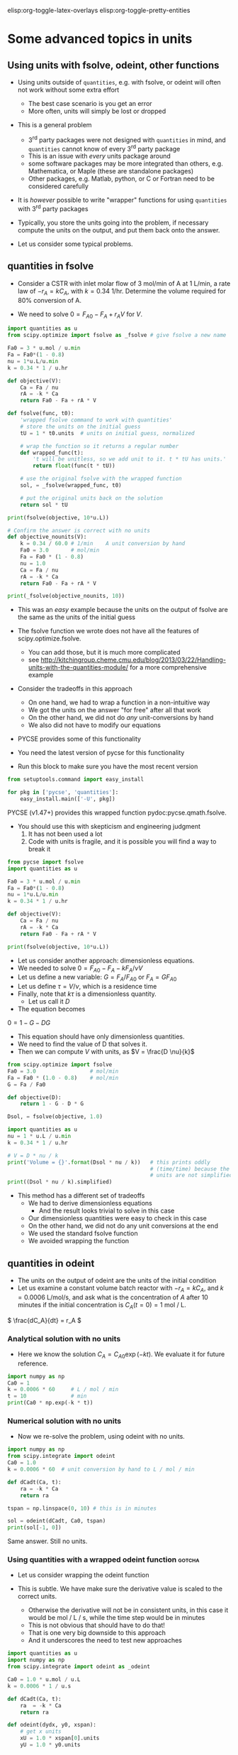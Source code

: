 #+STARTUP: showall
elisp:org-toggle-latex-overlays  elisp:org-toggle-pretty-entities

* Some advanced topics in units

** Using units with fsolve, odeint, other functions

- Using units outside of =quantities=, e.g. with fsolve, or odeint will often not work without some extra effort
  - The best case scenario is you get an error
  - More often, units will simply be lost or dropped

- This is a general problem
  - 3^{rd} party packages were not designed with =quantities= in mind, and =quantities= cannot know of every 3^{rd} party package
  - This is an issue with /every/ units package around
  - some software packages may be more integrated than others, e.g. Mathematica, or Maple (these are standalone packages)
  - Other packages, e.g. Matlab, python, or C or Fortran need to be considered carefully

- It is /however/ possible to write "wrapper" functions for using =quantities= with 3^{rd} party packages

- Typically, you store the units going into the problem, if necessary compute the units on the output, and put them back onto the answer.

- Let us consider some typical problems.

** quantities in fsolve

- Consider a CSTR with inlet molar flow of 3 mol/min of A at 1 L/min, a rate law of $-r_A = k C_A$, with $k=0.34$ 1/hr. Determine the volume required for 80% conversion of A.

- We need to solve $0 = F_{A0} - F_A + r_A V$ for $V$.

#+BEGIN_SRC python
import quantities as u
from scipy.optimize import fsolve as _fsolve # give fsolve a new name

Fa0 = 3 * u.mol / u.min
Fa = Fa0*(1 - 0.8)
nu = 1*u.L/u.min
k = 0.34 * 1 / u.hr

def objective(V):
    Ca = Fa / nu
    rA = -k * Ca
    return Fa0 - Fa + rA * V

def fsolve(func, t0):
    'wrapped fsolve command to work with quantities'
    # store the units on the initial guess
    tU = 1 * t0.units  # units on initial guess, normalized

    # wrap the function so it returns a regular number
    def wrapped_func(t):
        't will be unitless, so we add unit to it. t * tU has units.'
        return float(func(t * tU))

    # use the original fsolve with the wrapped function
    sol, = _fsolve(wrapped_func, t0)

    # put the original units back on the solution
    return sol * tU

print(fsolve(objective, 10*u.L))

# Confirm the answer is correct with no units
def objective_nounits(V):
    k = 0.34 / 60.0 # 1/min    A unit conversion by hand
    Fa0 = 3.0       # mol/min
    Fa = Fa0 * (1 - 0.8)
    nu = 1.0
    Ca = Fa / nu
    rA = -k * Ca
    return Fa0 - Fa + rA * V

print(_fsolve(objective_nounits, 10))
#+END_SRC

#+RESULTS:
: 705.882352941 L
: [ 705.88235294]

- This was an /easy/ example because the units on the output of fsolve are the same as the units of the initial guess

- The fsolve function we wrote does not have all the features of scipy.optimize.fsolve.
  - You can add those, but it is much more complicated
  - see http://kitchingroup.cheme.cmu.edu/blog/2013/03/22/Handling-units-with-the-quantities-module/ for a more comprehensive example

- Consider the tradeoffs in this approach
 - On one hand, we had to wrap a function in a non-intuitive way
 - We got the units on the answer "for free" after all that work
 - On the other hand, we did not do /any/ unit-conversions by hand
 - We also did not have to modify our equations

- PYCSE provides some of this functionality
- You need the latest version of pycse for this functionality
- Run this block to make sure you have the most recent version

#+BEGIN_SRC python
from setuptools.command import easy_install

for pkg in ['pycse', 'quantities']:
    easy_install.main(['-U', pkg])
#+END_SRC

#+RESULTS:
#+begin_example
Searching for pycse
Reading https://pypi.python.org/simple/pycse/
Best match: pycse 1.51
Downloading https://pypi.python.org/packages/source/p/pycse/pycse-1.51.tar.gz#md5=d6216564b6a7aa41423f066d23117265
Processing pycse-1.51.tar.gz
Writing /var/folders/5q/lllv2yf95hg_n6h6kjttbmdw0000gn/T/easy_install-eBaocC/pycse-1.51/setup.cfg
Running pycse-1.51/setup.py -q bdist_egg --dist-dir /var/folders/5q/lllv2yf95hg_n6h6kjttbmdw0000gn/T/easy_install-eBaocC/pycse-1.51/egg-dist-tmp-qz6fBv
Copying pycse-1.51-py2.7.egg to /Users/jkitchin/Library/Enthought/Canopy_64bit/User/lib/python2.7/site-packages
Removing pycse 1.50 from easy-install.pth file
Adding pycse 1.51 to easy-install.pth file
Installing publish.py script to /Users/jkitchin/Library/Enthought/Canopy_64bit/User/bin

Installed /Users/jkitchin/Library/Enthought/Canopy_64bit/User/lib/python2.7/site-packages/pycse-1.51-py2.7.egg
Processing dependencies for pycse
Finished processing dependencies for pycse
Searching for quantities
Reading https://pypi.python.org/simple/quantities/
Best match: quantities 0.10.1
Downloading https://pypi.python.org/packages/source/q/quantities/quantities-0.10.1.zip#md5=75bb0571d220ea12abb31883b499f90c
Processing quantities-0.10.1.zip
Writing /var/folders/5q/lllv2yf95hg_n6h6kjttbmdw0000gn/T/easy_install-IbPfuu/quantities-0.10.1/setup.cfg
Running quantities-0.10.1/setup.py -q bdist_egg --dist-dir /var/folders/5q/lllv2yf95hg_n6h6kjttbmdw0000gn/T/easy_install-IbPfuu/quantities-0.10.1/egg-dist-tmp-13uzSm
Copying quantities-0.10.1-py2.7.egg to /Users/jkitchin/Library/Enthought/Canopy_64bit/User/lib/python2.7/site-packages
Adding quantities 0.10.1 to easy-install.pth file

Installed /Users/jkitchin/Library/Enthought/Canopy_64bit/User/lib/python2.7/site-packages/quantities-0.10.1-py2.7.egg
Processing dependencies for quantities
Finished processing dependencies for quantities
#+end_example

PYCSE (v1.47+) provides this wrapped function pydoc:pycse.qmath.fsolve.

- You should use this with skepticism and engineering judgment
  1. It has not been used a lot
  2. Code with units is fragile, and it is possible you will find a way to break it

#+BEGIN_SRC python
from pycse import fsolve
import quantities as u

Fa0 = 3 * u.mol / u.min
Fa = Fa0*(1 - 0.8)
nu = 1*u.L/u.min
k = 0.34 * 1 / u.hr

def objective(V):
    Ca = Fa / nu
    rA = -k * Ca
    return Fa0 - Fa + rA * V

print(fsolve(objective, 10*u.L))
#+END_SRC

#+RESULTS:
: [ 705.88235294] L

- Let us consider another approach: dimensionless equations.
- We needed to solve \(0 = F_{A0} - F_A - k F_A / \nu V \)
- Let us define a new variable: $G = F_A / F_{A0}$ or $F_A = G F_{A0}$
- Let us define $\tau = V / \nu$, which is a residence time
- Finally, note that $k \tau$ is a dimensionless quantity.
  - Let us call it $D$
- The equation becomes
\(0 = 1 - G - D G \)
  - This equation should have only dimensionless quantities.
  - We need to find the value of D that solves it.
  - Then we can compute $V$ with units, as $V = \frac{D \nu}{k}$

#+BEGIN_SRC python
from scipy.optimize import fsolve
Fa0 = 3.0                 # mol/min
Fa = Fa0 * (1.0 - 0.8)    # mol/min
G = Fa / Fa0

def objective(D):
    return 1 - G - D * G

Dsol, = fsolve(objective, 1.0)

import quantities as u
nu = 1 * u.L / u.min
k = 0.34 * 1 / u.hr

# V = D * nu / k
print('Volume = {}'.format(Dsol * nu / k))   # this prints oddly
                                             # (time/time) because the
                                             # units are not simplified
print((Dsol * nu / k).simplified)
#+END_SRC

#+RESULTS:
: Volume = 11.7647058824 h*L/min
: 0.705882352941 m**3

- This method has a different set of tradeoffs
  - We had to derive dimensionless equations
    - And the result looks trivial to solve in this case
  - Our dimensionless quantities were easy to check in this case
  - On the other hand, we did not do any unit conversions at the end
  - We used the standard fsolve function
  - We avoided wrapping the function

** quantities in odeint

- The units on the output of odeint are the units of the initial condition
- Let us examine a constant volume batch reactor with $-r_A = k C_A$, and $k = 0.0006$ L/mol/s, and ask what is the concentration of $A$ after 10 minutes if the initial concentration is $C_A(t=0) = 1$ mol / L.

\( \frac{dC_A}{dt} = r_A \)

*** Analytical solution with no units
- Here we know the solution $C_A = C_{A0} \exp(-k t)$. We evaluate it for future reference.
#+BEGIN_SRC python
import numpy as np
Ca0 = 1
k = 0.0006 * 60     # L / mol / min
t = 10              # min
print(Ca0 * np.exp(-k * t))
#+END_SRC

#+RESULTS:
: 0.697676326071

*** Numerical solution with no units

- Now we re-solve the problem, using odeint with no units.

#+BEGIN_SRC python
import numpy as np
from scipy.integrate import odeint
Ca0 = 1.0
k = 0.0006 * 60  # unit conversion by hand to L / mol / min

def dCadt(Ca, t):
    ra = -k * Ca
    return ra

tspan = np.linspace(0, 10) # this is in minutes

sol = odeint(dCadt, Ca0, tspan)
print(sol[-1, 0])
#+END_SRC

#+RESULTS:
: 0.697676302326

Same answer. Still no units.

*** Using quantities with a wrapped odeint function		     :gotcha:

- Let us consider wrapping the odeint function

- This is subtle. We have make sure the derivative value is scaled to the correct units.
  - Otherwise the derivative will not be in consistent units, in this case it would be mol / L / s, while the time step would be in minutes
  - This is not obvious that should have to do that!
  - That is one very big downside to this approach
  - And it underscores the need to test new approaches

#+BEGIN_SRC python
import quantities as u
import numpy as np
from scipy.integrate import odeint as _odeint

Ca0 = 1.0 * u.mol / u.L
k = 0.0006 * 1 / u.s

def dCadt(Ca, t):
    ra  = -k * Ca
    return ra

def odeint(dydx, y0, xspan):
    # get x units
    xU = 1.0 * xspan[0].units
    yU = 1.0 * y0.units

    def wrapped_dydx(y, x):
        v = dydx(y * yU, x * xU).rescale(yU / xU)
        return float(v)

    sol = _odeint(wrapped_dydx, float(y0), [float(x) for x in xspan])
    return sol * yU

tspan = np.linspace(0.0, 10.0)*u.min

sol = odeint(dCadt, Ca0, tspan)
print('The answer is {}'.format(sol[-1, 0]))
#+END_SRC

#+RESULTS:
: The answer is 0.697676302326 mol/L

- We finally get the right answer, with the correct units

- PYCSE offers a limited support for this.
- This is a fragile approach, but one that you can check pretty easily.

#+BEGIN_SRC python
import quantities as u
import numpy as np
from pycse import odeint

Ca0 = 1.0 * u.mol / u.L
k = 0.0006 * 1 / u.s

def dCadt(Ca, t):
    ra  = -k * Ca
    return ra

# This does not work! The units are not scaled properly
#tspan = np.linspace(0.0, 10.0)*u.min
tspan = np.linspace(0.0, 600.0)*u.sec

sol = odeint(dCadt, Ca0, tspan)
print(sol[-1, 0])
#+END_SRC

#+RESULTS:
: 0.697676302326 mol/L

- This last example underscores again the need to be careful when working with units.


* Advanced usage of fsolve

- We have thus far used fsolve in the simplest way possible.
- We have used the output of the function, or the success of the function as an indication that it worked
  - We may also have used the answer in our objective function to confirm we got an answer near zero.

#+BEGIN_SRC python
import numpy as np
from scipy.optimize import fsolve

def objective(x):
    return np.exp(x) - 2.0

sol, info, ier, message = fsolve(objective, 0.5, full_output=True)
if ier == 1:
    print(message)
else:
    print('fsolve did not finish correctly. Check your work')

# Note the advanced string formatting in this example
print('''
Nsteps taken = {info[nfev]}
objective(sol) = {info[fvec]}'''.format(info=info))
#+END_SRC

#+RESULTS:
: The solution converged.
: 
: Nsteps taken = 8
: objective(sol) = [ 0.]

- This kind of information is especially helpful in longer programs, or when you embed fsolve in a loop
- You can use programming to catch errors and handle them gracefully
  - This is outside the scope of this course

- There are many more options to consider with fsolve that control a variety of properties.

pydoc:scipy.optimize.fsolve

#+BEGIN_SRC python
from scipy.optimize import fsolve
print(help(fsolve))
#+END_SRC

#+RESULTS:
#+begin_example
Help on function fsolve in module scipy.optimize.minpack:

fsolve(func, x0, args=(), fprime=None, full_output=0, col_deriv=0,
       xtol=1.49012e-08, maxfev=0, band=None, epsfcn=None, factor=100,
       diag=None)
    Find the roots of a function.

    Return the roots of the (non-linear) equations defined by
    ``func(x) = 0`` given a starting estimate.

    Parameters
    ----------
    func : callable ``f(x, *args)``
        A function that takes at least one (possibly vector) argument.
    x0 : ndarray
        The starting estimate for the roots of ``func(x) = 0``.
    args : tuple, optional
        Any extra arguments to `func`.
    fprime : callable(x), optional
        A function to compute the Jacobian of `func` with derivatives
        across the rows. By default, the Jacobian will be estimated.
    full_output : bool, optional
        If True, return optional outputs.
    col_deriv : bool, optional
        Specify whether the Jacobian function computes derivatives down
        the columns (faster, because there is no transpose operation).
    xtol : float
        The calculation will terminate if the relative error between two
        consecutive iterates is at most `xtol`.
    maxfev : int, optional
        The maximum number of calls to the function. If zero, then
        ``100*(N+1)`` is the maximum where N is the number of elements
        in `x0`.
    band : tuple, optional
        If set to a two-sequence containing the number of sub- and
        super-diagonals within the band of the Jacobi matrix, the
        Jacobi matrix is considered banded (only for ``fprime=None``).
    epsfcn : float, optional
        A suitable step length for the forward-difference
        approximation of the Jacobian (for ``fprime=None``). If
        `epsfcn` is less than the machine precision, it is assumed
        that the relative errors in the functions are of the order of
        the machine precision.
    factor : float, optional
        A parameter determining the initial step bound
        (``factor * || diag * x||``).  Should be in the interval
        ``(0.1, 100)``.
    diag : sequence, optional
        N positive entries that serve as a scale factors for the
        variables.

    Returns
    -------
    x : ndarray
        The solution (or the result of the last iteration for
        an unsuccessful call).
    infodict : dict
        A dictionary of optional outputs with the keys:

          * 'nfev' : number of function calls
          * 'njev' : number of Jacobian calls
          * 'fvec' : function evaluated at the output
          * 'fjac' : the orthogonal matrix, q, produced by the QR
                    factorization of the final approximate Jacobian
                    matrix, stored column wise
          * 'r' : upper triangular matrix produced by QR factorization
                  of the same matrix
          * 'qtf': the vector ``(transpose(q) * fvec)``

    ier : int
        An integer flag.  Set to 1 if a solution was found, otherwise refer
        to `mesg` for more information.
    mesg : str
        If no solution is found, `mesg` details the cause of failure.

    See also
    --------
    root : Interface to root finding algorithms for multivariate
           functions. See the 'hybr' `method` in particular.

    Notes
    -----
    ``fsolve`` is a wrapper around MINPACK's hybrd and hybrj algorithms.

None
#+end_example

See http://kitchingroup.cheme.cmu.edu/blog/category/nonlinear-algebra/ for many examples of using fsolve in python.


- Finally, you may be interested in another solver that has more advanced features pydoc:scipy.optimize.root
- It is similar to fsolve, but offers more flexibility in the methods

pydoc:scipy.optimize.root
#+BEGIN_SRC python
from scipy.optimize import root
print(help(root))
#+END_SRC

#+RESULTS:
#+begin_example
Help on function root in module scipy.optimize._root:

root(fun, x0, args=(), method='hybr', jac=None, tol=None,
     callback=None, options=None)
    Find a root of a vector function.

    .. versionadded:: 0.11.0

    Parameters
    ----------
    fun : callable
        A vector function to find a root of.
    x0 : ndarray
        Initial guess.
    args : tuple, optional
        Extra arguments passed to the objective function and its Jacobian.
    method : str, optional
        Type of solver.  Should be one of

            - 'hybr'
            - 'lm'
            - 'broyden1'
            - 'broyden2'
            - 'anderson'
            - 'linearmixing'
            - 'diagbroyden'
            - 'excitingmixing'
            - 'krylov'

    jac : bool or callable, optional
        If `jac` is a Boolean and is True, `fun` is assumed to return the
        value of Jacobian along with the objective function. If False, the
        Jacobian will be estimated numerically.
        `jac` can also be a callable returning the Jacobian of `fun`. In
        this case, it must accept the same arguments as `fun`.
    tol : float, optional
        Tolerance for termination. For detailed control, use solver-specific
        options.
    callback : function, optional
        Optional callback function. It is called on every iteration as
        ``callback(x, f)`` where `x` is the current solution and `f`
        the corresponding residual. For all methods but 'hybr' and 'lm'.
    options : dict, optional
        A dictionary of solver options. E.g. `xtol` or `maxiter`, see
        ``show_options('root', method)`` for details.

    Returns
    -------
    sol : Result
        The solution represented as a ``Result`` object.
        Important attributes are: ``x`` the solution array, ``success`` a
        Boolean flag indicating if the algorithm exited successfully and
        ``message`` which describes the cause of the termination. See
        `Result` for a description of other attributes.

    Notes
    -----
    This section describes the available solvers that can be selected by the
    'method' parameter. The default method is *hybr*.

    Method *hybr* uses a modification of the Powell hybrid method as
    implemented in MINPACK [1]_.

    Method *lm* solves the system of nonlinear equations in a least squares
    sense using a modification of the Levenberg-Marquardt algorithm as
    implemented in MINPACK [1]_.

    Methods *broyden1*, *broyden2*, *anderson*, *linearmixing*,
    *diagbroyden*, *excitingmixing*, *krylov* are inexact Newton methods,
    with backtracking or full line searches [2]_. Each method corresponds
    to a particular Jacobian approximations. See `nonlin` for details.

    - Method *broyden1* uses Broyden's first Jacobian approximation, it is
      known as Broyden's good method.
    - Method *broyden2* uses Broyden's second Jacobian approximation, it
      is known as Broyden's bad method.
    - Method *anderson* uses (extended) Anderson mixing.
    - Method *Krylov* uses Krylov approximation for inverse Jacobian. It
      is suitable for large-scale problem.
    - Method *diagbroyden* uses diagonal Broyden Jacobian approximation.
    - Method *linearmixing* uses a scalar Jacobian approximation.
    - Method *excitingmixing* uses a tuned diagonal Jacobian
      approximation.

    .. warning::

        The algorithms implemented for methods *diagbroyden*,
        *linearmixing* and *excitingmixing* may be useful for specific
        problems, but whether they will work may depend strongly on the
        problem.

    References
    ----------
    .. [1] More, Jorge J., Burton S. Garbow, and Kenneth E. Hillstrom.
       1980. User Guide for MINPACK-1.
    .. [2] C. T. Kelley. 1995. Iterative Methods for Linear and Nonlinear
        Equations. Society for Industrial and Applied Mathematics.
        <http://www.siam.org/books/kelley/>

    Examples
    --------
    The following functions define a system of nonlinear equations and its
    jacobian.

    >>> def fun(x):
    ...     return [x[0]  + 0.5 * (x[0] - x[1])**3 - 1.0,
    ...             0.5 * (x[1] - x[0])**3 + x[1]]

    >>> def jac(x):
    ...     return np.array([[1 + 1.5 * (x[0] - x[1])**2,
    ...                       -1.5 * (x[0] - x[1])**2],
    ...                      [-1.5 * (x[1] - x[0])**2,
    ...                       1 + 1.5 * (x[1] - x[0])**2]])

    A solution can be obtained as follows.

    >>> from scipy import optimize
    >>> sol = optimize.root(fun, [0, 0], jac=jac, method='hybr')
    >>> sol.x
    array([ 0.8411639,  0.1588361])

None
#+end_example

** Parameterized fsolve
Suppose we want to solve a nonlinear algebra problem for many values of a parameter.

Let the reaction $\ce{A -> B}$ take place in a CSTR with a volume of 10 L, and $r = 2.3 C_A$.

The inlet concentration is 1.5 mol / L of A.

You need to compute the exit conversion for a range of volumetric flows.

We know that we are solving:
\(0 = Fa0 - Fa + r_A V\)

We have to resolve this problem /many/ times for different values of v0.

Rather than redefine the equation over and over, we parameterize the objective function with an additional argument.

#+BEGIN_SRC python
import numpy as np
from scipy.optimize import fsolve
import matplotlib.pyplot as plt

V = 10.0
Ca0 = 1.5

# v0 is a /parameter/
def objective(Ca, v0):
    ra = -2.3 * Ca
    return Ca0 * v0 - Ca * v0 + ra * V

v_array = np.linspace(1, 20)

ig = 0.01  # assume high conversion for initial guess

# we use the parameter like this
print(fsolve(objective, ig, args=(1.0,)))
print(fsolve(objective, ig, args=(2.0,)))


# use list comprehension to do the loop
Ca_exit = [fsolve(objective, ig, args=(v,)) for v in v_array]

X = (Ca0 - np.array(Ca_exit)) / Ca0
plt.plot(v_array, X)
plt.xlabel('volumetric flow')
plt.ylabel('exit conversion')
plt.savefig('images/parametrized-cstr.png')
#+END_SRC

#+RESULTS:
: [ 0.0625]
: [ 0.12]


[[./images/parametrized-cstr.png]]


* Advanced usage of odeint

- We have also not used the odeint function to its full capacity either
- We can also get =odeint= to tell us about whether it succeeded or not

#+BEGIN_SRC python
import numpy as np
from scipy.integrate import odeint

def dydx(y, x):
    return y

y0 = 1
xspan = np.linspace(0,2)

# Let us get the extra output
sol, infodict = odeint(dydx, y0, xspan, full_output=True)
print(infodict)

print(infodict['message'])

# you can check for success like this
if infodict['message'] != 'Integration successful.':
    print('Something went wrong')
    print(infodict['message'])
#+END_SRC

#+RESULTS:
#+begin_example
{'nfe': array([17, 23, 25, 27, 31, 33, 33, 35, 35, 37, 39, 39, 41, 41, 43, 43, 47,
       47, 47, 51, 51, 53, 53, 53, 55, 55, 55, 57, 57, 59, 59, 59, 61, 61,
       63, 63, 63, 65, 65, 65, 67, 67, 67, 67, 69, 69, 69, 71, 71], dtype=int32), 'nje': array([0, 0, 0, 0, 0, 0, 0, 0, 0, 0, 0, 0, 0, 0, 0, 0, 0, 0, 0, 0, 0, 0, 0,
       0, 0, 0, 0, 0, 0, 0, 0, 0, 0, 0, 0, 0, 0, 0, 0, 0, 0, 0, 0, 0, 0, 0,
       0, 0, 0], dtype=int32), 'tolsf': array([ 0.,  0.,  0.,  0.,  0.,  0.,  0.,  0.,  0.,  0.,  0.,  0.,  0.,
        0.,  0.,  0.,  0.,  0.,  0.,  0.,  0.,  0.,  0.,  0.,  0.,  0.,
        0.,  0.,  0.,  0.,  0.,  0.,  0.,  0.,  0.,  0.,  0.,  0.,  0.,
        0.,  0.,  0.,  0.,  0.,  0.,  0.,  0.,  0.,  0.]), 'nqu': array([3, 4, 4, 4, 4, 5, 5, 5, 5, 5, 5, 5, 5, 5, 5, 5, 6, 6, 6, 6, 6, 6, 6,
       6, 6, 6, 6, 6, 6, 6, 6, 6, 6, 6, 6, 6, 6, 7, 7, 7, 7, 7, 7, 7, 7, 7,
       7, 7, 7], dtype=int32), 'lenrw': 36, 'tcur': array([ 0.04593084,  0.10739551,  0.13812784,  0.16886017,  0.23032484,
        0.30103231,  0.30103231,  0.37173977,  0.37173977,  0.44244724,
        0.51315471,  0.51315471,  0.58386218,  0.58386218,  0.65456965,
        0.65456965,  0.78619325,  0.78619325,  0.78619325,  0.89166582,
        0.89166582,  0.99713839,  0.99713839,  0.99713839,  1.10261096,
        1.10261096,  1.10261096,  1.20808353,  1.20808353,  1.3135561 ,
        1.3135561 ,  1.3135561 ,  1.41902867,  1.41902867,  1.52450124,
        1.52450124,  1.52450124,  1.66243691,  1.66243691,  1.66243691,
        1.80037259,  1.80037259,  1.80037259,  1.80037259,  1.93830826,
        1.93830826,  1.93830826,  2.07624394,  2.07624394]), 'hu': array([ 0.01536617,  0.03073233,  0.03073233,  0.03073233,  0.03073233,
        0.07070747,  0.07070747,  0.07070747,  0.07070747,  0.07070747,
        0.07070747,  0.07070747,  0.07070747,  0.07070747,  0.07070747,
        0.07070747,  0.1316236 ,  0.1316236 ,  0.1316236 ,  0.10547257,
        0.10547257,  0.10547257,  0.10547257,  0.10547257,  0.10547257,
        0.10547257,  0.10547257,  0.10547257,  0.10547257,  0.10547257,
        0.10547257,  0.10547257,  0.10547257,  0.10547257,  0.10547257,
        0.10547257,  0.10547257,  0.13793568,  0.13793568,  0.13793568,
        0.13793568,  0.13793568,  0.13793568,  0.13793568,  0.13793568,
        0.13793568,  0.13793568,  0.13793568,  0.13793568]), 'imxer': -1, 'leniw': 21, 'tsw': array([ 0.,  0.,  0.,  0.,  0.,  0.,  0.,  0.,  0.,  0.,  0.,  0.,  0.,
        0.,  0.,  0.,  0.,  0.,  0.,  0.,  0.,  0.,  0.,  0.,  0.,  0.,
        0.,  0.,  0.,  0.,  0.,  0.,  0.,  0.,  0.,  0.,  0.,  0.,  0.,
        0.,  0.,  0.,  0.,  0.,  0.,  0.,  0.,  0.,  0.]), 'message': 'Integration successful.', 'nst': array([ 7, 10, 11, 12, 14, 15, 15, 16, 16, 17, 18, 18, 19, 19, 20, 20, 21,
       21, 21, 22, 22, 23, 23, 23, 24, 24, 24, 25, 25, 26, 26, 26, 27, 27,
       28, 28, 28, 29, 29, 29, 30, 30, 30, 30, 31, 31, 31, 32, 32], dtype=int32), 'mused': array([1, 1, 1, 1, 1, 1, 1, 1, 1, 1, 1, 1, 1, 1, 1, 1, 1, 1, 1, 1, 1, 1, 1,
       1, 1, 1, 1, 1, 1, 1, 1, 1, 1, 1, 1, 1, 1, 1, 1, 1, 1, 1, 1, 1, 1, 1,
       1, 1, 1], dtype=int32)}
Integration successful.
#+end_example

- the information in infodict may be helpful in debugging problems
- there are many more options to odeint that may be helpful in some problems

pydoc:scipy.integrate.odeint

#+BEGIN_SRC python
from scipy.integrate import odeint
help(odeint)
#+END_SRC

#+RESULTS:
#+begin_example
Help on function odeint in module scipy.integrate.odepack:

odeint(func, y0, t, args=(), Dfun=None, col_deriv=0, full_output=0,
       ml=None, mu=None, rtol=None, atol=None, tcrit=None, h0=0.0,
       hmax=0.0, hmin=0.0, ixpr=0, mxstep=0, mxhnil=0, mxordn=12,
       mxords=5, printmessg=0)
    Integrate a system of ordinary differential equations.

    Solve a system of ordinary differential equations using lsoda from the
    FORTRAN library odepack.

    Solves the initial value problem for stiff or non-stiff systems
    of first order ode-s::

        dy/dt = func(y,t0,...)

    where y can be a vector.

    Parameters
    ----------
    func : callable(y, t0, ...)
        Computes the derivative of y at t0.
    y0 : array
        Initial condition on y (can be a vector).
    t : array
        A sequence of time points for which to solve for y.  The initial
        value point should be the first element of this sequence.
    args : tuple, optional
        Extra arguments to pass to function.
    Dfun : callable(y, t0, ...)
        Gradient (Jacobian) of `func`.
    col_deriv : bool, optional
        True if `Dfun` defines derivatives down columns (faster),
        otherwise `Dfun` should define derivatives across rows.
    full_output : bool, optional
        True if to return a dictionary of optional outputs as the second output
    printmessg : bool, optional
        Whether to print the convergence message

    Returns
    -------
    y : array, shape (len(t), len(y0))
        Array containing the value of y for each desired time in t,
        with the initial value `y0` in the first row.
    infodict : dict, only returned if full_output == True
        Dictionary containing additional output information

        =======  ============================================================
        key      meaning
        =======  ============================================================
        'hu'     vector of step sizes successfully used for each time step.
        'tcur'   vector with the value of t reached for each time step.
                 (will always be at least as large as the input times).
        'tolsf'  vector of tolerance scale factors, greater than 1.0,
                 computed when a request for too much accuracy was detected.
        'tsw'    value of t at the time of the last method switch
                 (given for each time step)
        'nst'    cumulative number of time steps
        'nfe'    cumulative number of function evaluations for each time step
        'nje'    cumulative number of jacobian evaluations for each time step
        'nqu'    a vector of method orders for each successful step.
        'imxer'  index of the component of largest magnitude in the
                 weighted local error vector (e / ewt) on an error return, -1
                 otherwise.
        'lenrw'  the length of the double work array required.
        'leniw'  the length of integer work array required.
        'mused'  a vector of method indicators for each successful time step:
                 1: adams (nonstiff), 2: bdf (stiff)
        =======  ============================================================

    Other Parameters
    ----------------
    ml, mu : int, optional
        If either of these are not None or non-negative, then the
        Jacobian is assumed to be banded.  These give the number of
        lower and upper non-zero diagonals in this banded matrix.
        For the banded case, `Dfun` should return a matrix whose
        columns contain the non-zero bands (starting with the
        lowest diagonal).  Thus, the return matrix from `Dfun` should
        have shape ``len(y0) * (ml + mu + 1)`` when ``ml >=0`` or ``mu >=0``.
    rtol, atol : float, optional
        The input parameters `rtol` and `atol` determine the error
        control performed by the solver.  The solver will control the
        vector, e, of estimated local errors in y, according to an
        inequality of the form ``max-norm of (e / ewt) <= 1``,
        where ewt is a vector of positive error weights computed as
        ``ewt = rtol * abs(y) + atol``.
        rtol and atol can be either vectors the same length as y or scalars.
        Defaults to 1.49012e-8.
    tcrit : ndarray, optional
        Vector of critical points (e.g. singularities) where integration
        care should be taken.
    h0 : float, (0: solver-determined), optional
        The step size to be attempted on the first step.
    hmax : float, (0: solver-determined), optional
        The maximum absolute step size allowed.
    hmin : float, (0: solver-determined), optional
        The minimum absolute step size allowed.
    ixpr : bool, optional
        Whether to generate extra printing at method switches.
    mxstep : int, (0: solver-determined), optional
        Maximum number of (internally defined) steps allowed for each
        integration point in t.
    mxhnil : int, (0: solver-determined), optional
        Maximum number of messages printed.
    mxordn : int, (0: solver-determined), optional
        Maximum order to be allowed for the non-stiff (Adams) method.
    mxords : int, (0: solver-determined), optional
        Maximum order to be allowed for the stiff (BDF) method.

    See Also
    --------
    ode : a more object-oriented integrator based on VODE.
    quad : for finding the area under a curve.

#+end_example

See http://kitchingroup.cheme.cmu.edu/blog/category/ode/ for many examples of solving ordinary differential equations in python including root finding.

* Summary

You should have learned:

1. How stoichiometry determines changes in the moles of species in a reaction
2. How the relative rates of species production are related by stoichiometry
3. Mole balances for a batch reactor, continuously stirred tank reactor, and plug flow reactor
4. Mole balances for reactors with pressure drops and for reactions that change the total number of moles

You have seen examples of:
1. solving nonlinear equations
2. integrating ordinary differential equations





















































































DO NOT CLICK THIS UNTIL YOU ARE INSTRUCTED TOO!
assignment:quiz-1
